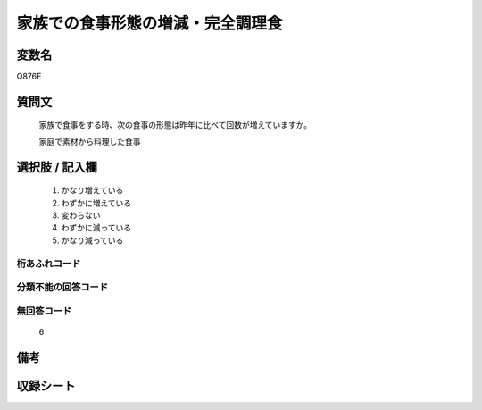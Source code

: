 .. title:: Q876E
.. rst-cllass:: item
====================================================================================================
家族での食事形態の増減・完全調理食
====================================================================================================

.. rst-class:: varname
変数名
==================

Q876E

.. rst-class:: question
質問文
==================


   家族で食事をする時、次の食事の形態は昨年に比べて回数が増えていますか。


   家庭で素材から料理した食事



.. rst-class:: answer
選択肢 / 記入欄
======================

  
     1. かなり増えている
  
     2. わずかに増えている
  
     3. 変わらない
  
     4. わずかに減っている
  
     5. かなり減っている
  



.. rst-class:: overflow
桁あふれコード
-------------------------------
  


.. rst-class:: not_available
分類不能の回答コード
-------------------------------------
  


.. rst-class:: not_available
無回答コード
-------------------------------------
  6


.. rst-class:: bikou
備考
==================



.. rst-class:: include_sheet
収録シート
=======================================
.. hlist::
   :columns: 3
   
   
   * p6_4
   
   


.. index:: Q876E